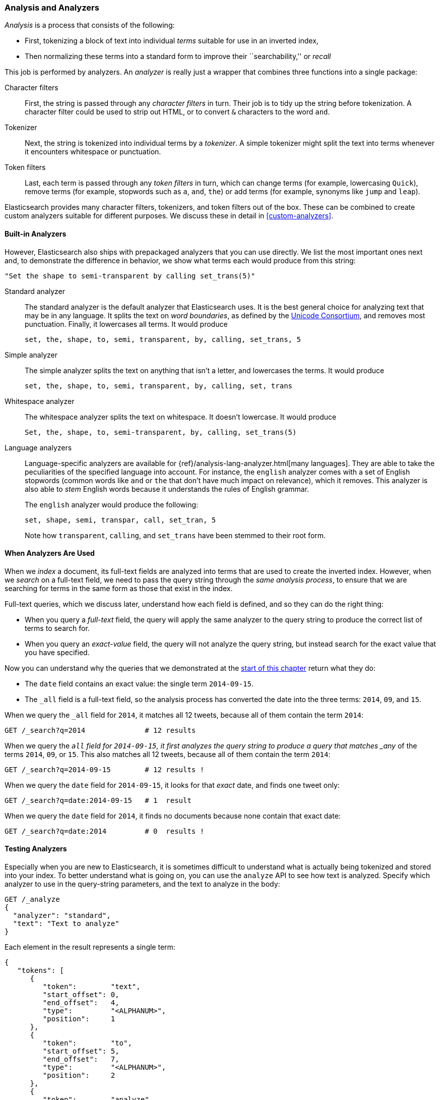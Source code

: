 [[analysis-intro]]
[role="pagebreak-before"]
=== Analysis and Analyzers

_Analysis_ is a ((("analysis", "defined")))process that consists of the following:

*  First, tokenizing a block of text into
   individual _terms_ suitable for use in an inverted index,
*  Then normalizing these terms into a standard form to improve their
   ``searchability,'' or _recall_

This job is ((("analyzers")))performed by analyzers. An _analyzer_ is really just a wrapper
that combines three functions into a((("character filters"))) single package:

Character filters::

    First, the string is passed through any _character filters_ in turn. Their
    job is to tidy up the string before tokenization. A character filter could
    be used to strip out HTML, or to convert `&` characters to the word
    `and`.

Tokenizer::

   Next, the string is tokenized into individual terms by a _tokenizer_. A
   simple tokenizer might split the text into terms whenever it encounters
   whitespace or punctuation.

Token filters::

   Last, each term is passed through any _token filters_ in turn, which can
   change terms (for example, lowercasing `Quick`), remove terms (for example, stopwords such as
   `a`, `and`, `the`) or add terms (for example, synonyms like `jump` and
   `leap`).

Elasticsearch provides many character filters, ((("token filters")))((("tokenizers")))tokenizers, and token filters
out of the box. These can be combined to create custom analyzers suitable
for different purposes. We discuss these in detail in <<custom-analyzers>>.

==== Built-in Analyzers

However, Elasticsearch also ships with prepackaged analyzers that
you can use directly.((("analyzers", "built-in"))) We list the most important ones next and, to demonstrate
the difference in behavior, we show what terms each would produce
from this string:

    "Set the shape to semi-transparent by calling set_trans(5)"


Standard analyzer::

The standard analyzer ((("standard analyzer")))is the default analyzer that Elasticsearch uses. It is
the best general choice for analyzing text that may be in any language. It
splits the text on _word boundaries_, as((("word boundaries"))) defined by the
http://www.unicode.org/reports/tr29/[Unicode Consortium], and removes most
punctuation. Finally, it lowercases all terms. It would produce
+
    set, the, shape, to, semi, transparent, by, calling, set_trans, 5

Simple analyzer::

The simple analyzer splits ((("simple analyzer")))the text on anything that isn't a letter,
and lowercases the terms. It would produce
+
    set, the, shape, to, semi, transparent, by, calling, set, trans

Whitespace analyzer::

The whitespace analyzer splits ((("whitespace analyzer")))the text on whitespace. It doesn't
lowercase. It would produce
+
    Set, the, shape, to, semi-transparent, by, calling, set_trans(5)

Language analyzers::

Language-specific analyzers ((("language analyzers")))are available for {ref}/analysis-lang-analyzer.html[many languages]. They are able to
take the peculiarities of the specified language into account. For instance,
the `english` analyzer comes with a set of English ((("stopwords")))stopwords (common words
like `and` or `the` that don't have much impact on relevance), which it
removes. This analyzer is also able to _stem_ English ((("stemming words")))words because it understands the
rules of English grammar.
+
The `english` analyzer would produce the following:
+
    set, shape, semi, transpar, call, set_tran, 5
+
Note how `transparent`, `calling`, and `set_trans` have been stemmed to
their root form.

==== When Analyzers Are Used

When we _index_ a document, its full-text fields are analyzed into terms that
are used to create the inverted index.((("indexing", "analyzers, use on full text fields")))  However, when we _search_ on a full-text field,  we need to pass the query string through the _same analysis
process_, to ensure that we are searching for terms in the same form as those
that exist in the index.

Full-text queries, which we discuss later, understand how each field is
defined, and so they can do((("full text", "querying fields representing"))) the right thing:

 * When you query a _full-text_ field, the query will apply the same analyzer
   to the query string to produce the correct list of terms to search for.

 * When you query an _exact-value_ field, the query will not analyze the
   query string, ((("exact values", "querying fields representing")))but instead search for the exact value that you have
   specified.

Now you can understand why the queries that we demonstrated at the
<<mapping-analysis,start of this chapter>> return what they do:

* The `date` field contains an exact value: the single term `2014-09-15`.
* The `_all` field is a full-text field, so the analysis process has
  converted the date into the three terms: `2014`, `09`, and `15`.

When we query the `_all` field for `2014`, it matches all 12 tweets, because
all of them contain the term `2014`:

[source,sh]
--------------------------------------------------
GET /_search?q=2014              # 12 results
--------------------------------------------------
// SENSE: 052_Mapping_Analysis/25_Data_type_differences.json

When we query the `_all` field for `2014-09-15`, it first analyzes the query
string to produce a query that matches _any_ of the terms `2014`, `09`, or
`15`. This also matches all 12 tweets, because all of them contain the term
`2014`:

[source,sh]
--------------------------------------------------
GET /_search?q=2014-09-15        # 12 results !
--------------------------------------------------
// SENSE: 052_Mapping_Analysis/25_Data_type_differences.json

When we query the `date` field for `2014-09-15`, it looks for that _exact_
date, and finds one tweet only:

[source,sh]
--------------------------------------------------
GET /_search?q=date:2014-09-15   # 1  result
--------------------------------------------------
// SENSE: 052_Mapping_Analysis/25_Data_type_differences.json

When we query the `date` field for `2014`, it finds no documents
because none contain that exact date:

[source,sh]
--------------------------------------------------
GET /_search?q=date:2014         # 0  results !
--------------------------------------------------
// SENSE: 052_Mapping_Analysis/25_Data_type_differences.json

[[analyze-api]]
==== Testing Analyzers

Especially when you are new ((("analyzers", "testing")))to Elasticsearch, it is sometimes difficult to
understand what is actually being tokenized and stored into your index.  To
better understand what is going on, you can use the `analyze` API to see how
text is analyzed. Specify which analyzer to use in the query-string
parameters,  and the text to analyze in the body:

[source,js]
--------------------------------------------------
GET /_analyze
{
  "analyzer": "standard",
  "text": "Text to analyze"
}
--------------------------------------------------
// SENSE: 052_Mapping_Analysis/40_Analyze.json


Each element in the result represents a single term:

[source,js]
--------------------------------------------------
{
   "tokens": [
      {
         "token":        "text",
         "start_offset": 0,
         "end_offset":   4,
         "type":         "<ALPHANUM>",
         "position":     1
      },
      {
         "token":        "to",
         "start_offset": 5,
         "end_offset":   7,
         "type":         "<ALPHANUM>",
         "position":     2
      },
      {
         "token":        "analyze",
         "start_offset": 8,
         "end_offset":   15,
         "type":         "<ALPHANUM>",
         "position":     3
      }
   ]
}
--------------------------------------------------
The `token` is the actual term that will be stored in the index. The
`position` indicates the order in which the terms appeared in the original
text. The `start_offset` and `end_offset` indicate the character positions
that the original word occupied in the original string.

TIP: The `type` values like `<ALPHANUM>` vary ((("types", "type values returned by analyzers")))per analyzer and can be ignored.
The only place that they are used in Elasticsearch is in the
{ref}/analysis-keep-types-tokenfilter.html[`keep_types` token filter].

The `analyze` API is a useful tool for understanding what is happening
inside Elasticsearch indices, and we will talk more about it as we progress.

==== Specifying Analyzers

When Elasticsearch detects a new string field((("analyzers", "specifying"))) in your documents, it
automatically configures it as a full-text `string` field and analyzes it with
the `standard` analyzer.((("standard analyzer")))

You don't always want this. Perhaps you want to apply a different analyzer
that suits the language your data is in. And sometimes you want a
string field to be just a string field--to index the exact value that
you pass in, without any analysis, such as a string user ID or an
internal status field or tag.

To achieve this, we have to configure these fields manually
by specifying the mapping.

